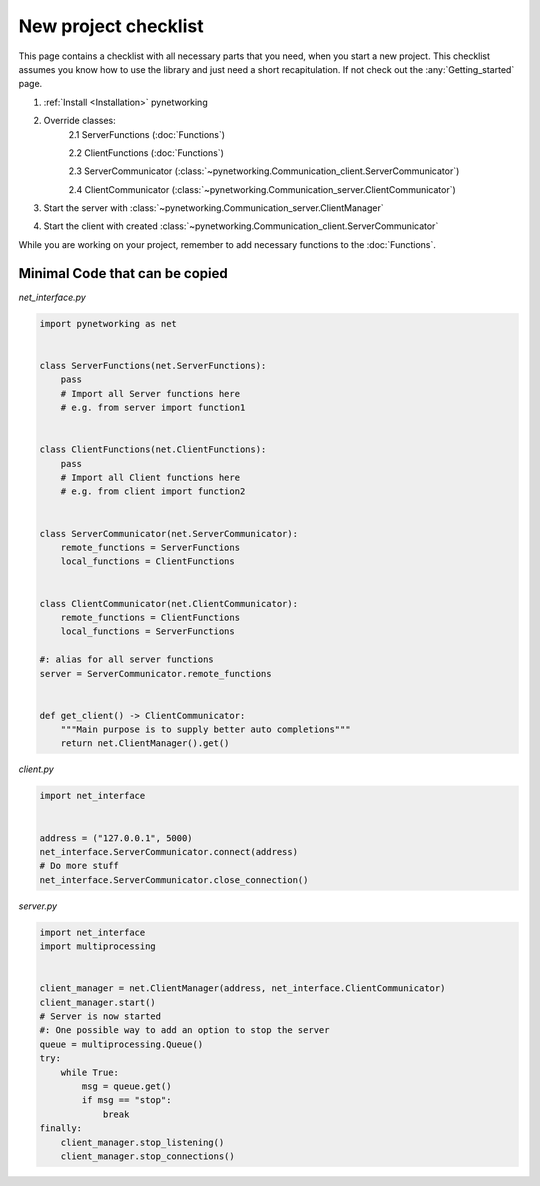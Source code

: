 New project checklist
======================

This page contains a checklist with all necessary parts that you need, when you start a new project. This checklist \
assumes you know how to use the library and just need a short recapitulation. If not check out the :any:`Getting_started` \
page.

1. :ref:`Install <Installation>` pynetworking
2. Override classes:
    2.1 ServerFunctions (:doc:`Functions`)

    2.2 ClientFunctions (:doc:`Functions`)

    2.3 ServerCommunicator (:class:`~pynetworking.Communication_client.ServerCommunicator`)

    2.4 ClientCommunicator (:class:`~pynetworking.Communication_server.ClientCommunicator`)

3. Start the server with :class:`~pynetworking.Communication_server.ClientManager`
4. Start the client with created :class:`~pynetworking.Communication_client.ServerCommunicator`

While you are working on your project, remember to add necessary functions to the :doc:`Functions`.


Minimal Code that can be copied
-----------------------------------

*net_interface.py*

.. code-block:: python

    import pynetworking as net


    class ServerFunctions(net.ServerFunctions):
        pass
        # Import all Server functions here
        # e.g. from server import function1


    class ClientFunctions(net.ClientFunctions):
        pass
        # Import all Client functions here
        # e.g. from client import function2


    class ServerCommunicator(net.ServerCommunicator):
        remote_functions = ServerFunctions
        local_functions = ClientFunctions


    class ClientCommunicator(net.ClientCommunicator):
        remote_functions = ClientFunctions
        local_functions = ServerFunctions

    #: alias for all server functions
    server = ServerCommunicator.remote_functions


    def get_client() -> ClientCommunicator:
        """Main purpose is to supply better auto completions"""
        return net.ClientManager().get()


*client.py*

.. code-block:: python

    import net_interface


    address = ("127.0.0.1", 5000)
    net_interface.ServerCommunicator.connect(address)
    # Do more stuff
    net_interface.ServerCommunicator.close_connection()


*server.py*

.. code-block:: python

    import net_interface
    import multiprocessing


    client_manager = net.ClientManager(address, net_interface.ClientCommunicator)
    client_manager.start()
    # Server is now started
    #: One possible way to add an option to stop the server
    queue = multiprocessing.Queue()
    try:
        while True:
            msg = queue.get()
            if msg == "stop":
                break
    finally:
        client_manager.stop_listening()
        client_manager.stop_connections()
